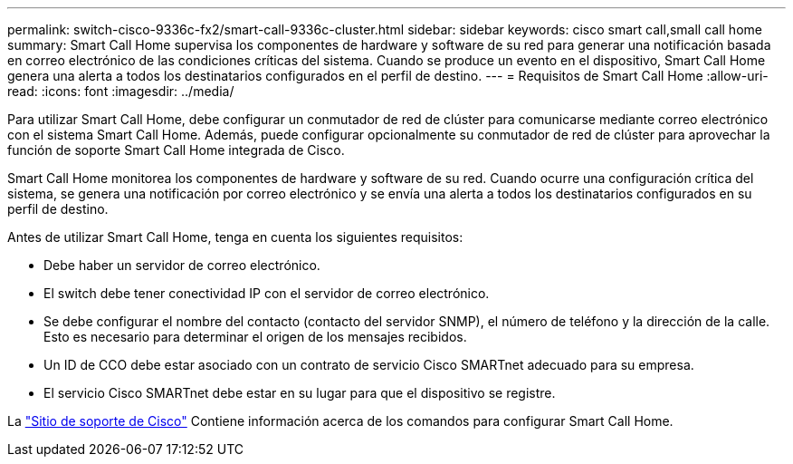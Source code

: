 ---
permalink: switch-cisco-9336c-fx2/smart-call-9336c-cluster.html 
sidebar: sidebar 
keywords: cisco smart call,small call home 
summary: Smart Call Home supervisa los componentes de hardware y software de su red para generar una notificación basada en correo electrónico de las condiciones críticas del sistema. Cuando se produce un evento en el dispositivo, Smart Call Home genera una alerta a todos los destinatarios configurados en el perfil de destino. 
---
= Requisitos de Smart Call Home
:allow-uri-read: 
:icons: font
:imagesdir: ../media/


[role="lead"]
Para utilizar Smart Call Home, debe configurar un conmutador de red de clúster para comunicarse mediante correo electrónico con el sistema Smart Call Home. Además, puede configurar opcionalmente su conmutador de red de clúster para aprovechar la función de soporte Smart Call Home integrada de Cisco.

Smart Call Home monitorea los componentes de hardware y software de su red. Cuando ocurre una configuración crítica del sistema, se genera una notificación por correo electrónico y se envía una alerta a todos los destinatarios configurados en su perfil de destino.

Antes de utilizar Smart Call Home, tenga en cuenta los siguientes requisitos:

* Debe haber un servidor de correo electrónico.
* El switch debe tener conectividad IP con el servidor de correo electrónico.
* Se debe configurar el nombre del contacto (contacto del servidor SNMP), el número de teléfono y la dirección de la calle. Esto es necesario para determinar el origen de los mensajes recibidos.
* Un ID de CCO debe estar asociado con un contrato de servicio Cisco SMARTnet adecuado para su empresa.
* El servicio Cisco SMARTnet debe estar en su lugar para que el dispositivo se registre.


La http://www.cisco.com/c/en/us/products/switches/index.html["Sitio de soporte de Cisco"^] Contiene información acerca de los comandos para configurar Smart Call Home.
